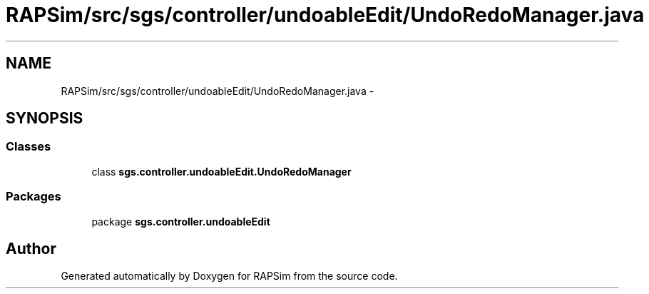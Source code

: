 .TH "RAPSim/src/sgs/controller/undoableEdit/UndoRedoManager.java" 3 "Wed Oct 28 2015" "Version 0.92" "RAPSim" \" -*- nroff -*-
.ad l
.nh
.SH NAME
RAPSim/src/sgs/controller/undoableEdit/UndoRedoManager.java \- 
.SH SYNOPSIS
.br
.PP
.SS "Classes"

.in +1c
.ti -1c
.RI "class \fBsgs\&.controller\&.undoableEdit\&.UndoRedoManager\fP"
.br
.in -1c
.SS "Packages"

.in +1c
.ti -1c
.RI "package \fBsgs\&.controller\&.undoableEdit\fP"
.br
.in -1c
.SH "Author"
.PP 
Generated automatically by Doxygen for RAPSim from the source code\&.
